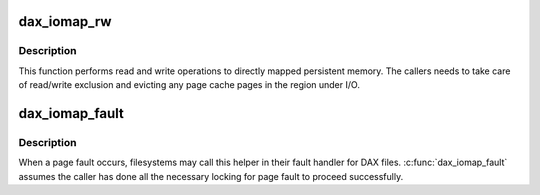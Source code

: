 .. -*- coding: utf-8; mode: rst -*-
.. src-file: fs/dax.c

.. _`dax_iomap_rw`:

dax_iomap_rw
============

.. c:function:: ssize_t dax_iomap_rw(struct kiocb *iocb, struct iov_iter *iter, const struct iomap_ops *ops)

    Perform I/O to a DAX file

    :param struct kiocb \*iocb:
        The control block for this I/O

    :param struct iov_iter \*iter:
        The addresses to do I/O from or to

    :param const struct iomap_ops \*ops:
        iomap ops passed from the file system

.. _`dax_iomap_rw.description`:

Description
-----------

This function performs read and write operations to directly mapped
persistent memory.  The callers needs to take care of read/write exclusion
and evicting any page cache pages in the region under I/O.

.. _`dax_iomap_fault`:

dax_iomap_fault
===============

.. c:function:: int dax_iomap_fault(struct vm_fault *vmf, enum page_entry_size pe_size, const struct iomap_ops *ops)

    handle a page fault on a DAX file

    :param struct vm_fault \*vmf:
        The description of the fault

    :param enum page_entry_size pe_size:
        *undescribed*

    :param const struct iomap_ops \*ops:
        iomap ops passed from the file system

.. _`dax_iomap_fault.description`:

Description
-----------

When a page fault occurs, filesystems may call this helper in
their fault handler for DAX files. \ :c:func:`dax_iomap_fault`\  assumes the caller
has done all the necessary locking for page fault to proceed
successfully.

.. This file was automatic generated / don't edit.

